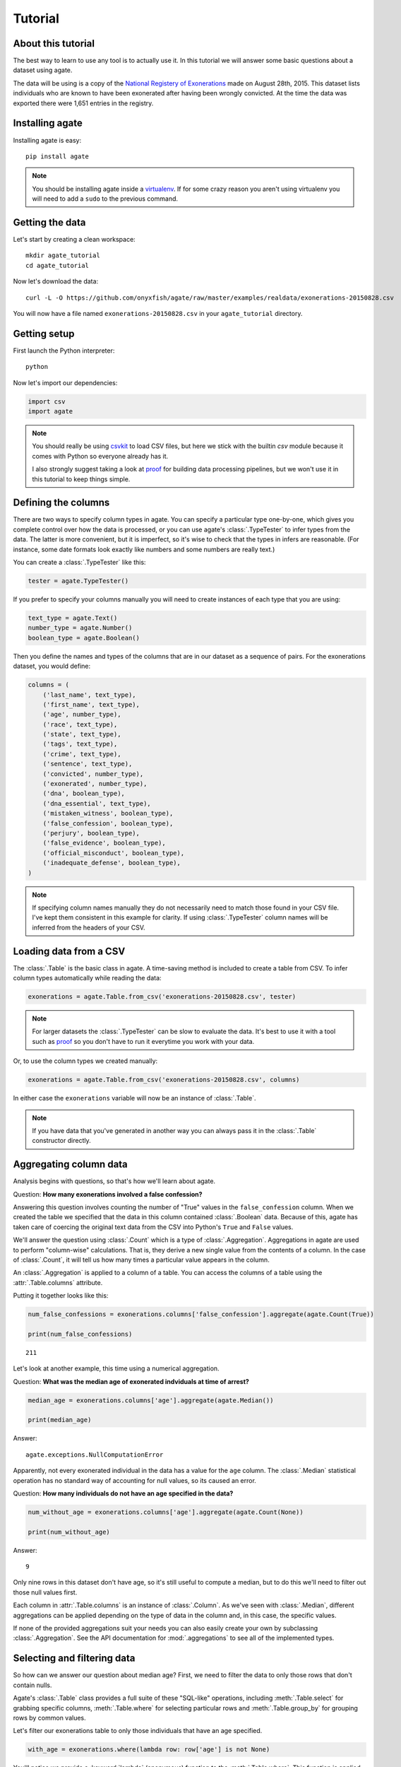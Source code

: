========
Tutorial
========

About this tutorial
===================

The best way to learn to use any tool is to actually use it. In this tutorial we will answer some basic questions about a dataset using agate.

The data will be using is a copy of the `National Registery of Exonerations <http://www.law.umich.edu/special/exoneration/Pages/detaillist.aspx>`_ made on August 28th, 2015. This dataset lists individuals who are known to have been exonerated after having been wrongly convicted. At the time the data was exported there were 1,651 entries in the registry.

Installing agate
================

Installing agate is easy::

    pip install agate

.. note::

    You should be installing agate inside a `virtualenv <http://virtualenv.readthedocs.org/en/latest/>`_. If for some crazy reason you aren't using virtualenv you will need to add a ``sudo`` to the previous command.

Getting the data
================

Let's start by creating a clean workspace::

    mkdir agate_tutorial
    cd agate_tutorial

Now let's download the data::

    curl -L -O https://github.com/onyxfish/agate/raw/master/examples/realdata/exonerations-20150828.csv

You will now have a file named ``exonerations-20150828.csv`` in your ``agate_tutorial`` directory.

Getting setup
=============

First launch the Python interpreter::

    python

Now let's import our dependencies:

.. code-block:: python

    import csv
    import agate

.. note::

    You should really be using `csvkit <http://csvkit.readthedocs.org/>`_ to load CSV files, but here we stick with the builtin `csv` module because it comes with Python so everyone already has it.

    I also strongly suggest taking a look at `proof <http://proof.readthedocs.org/en/latest/>`_ for building data processing pipelines, but we won't use it in this tutorial to keep things simple.

Defining the columns
====================

There are two ways to specify column types in agate. You can specify a particular type one-by-one, which gives you complete control over how the data is processed, or you can use agate's :class:`.TypeTester` to infer types from the data. The latter is more convenient, but it is imperfect, so it's wise to check that the types in infers are reasonable. (For instance, some date formats look exactly like numbers and some numbers are really text.)

You can create a :class:`.TypeTester` like this:

.. code-block:: python

    tester = agate.TypeTester()

If you prefer to specify your columns manually you will need to create instances of each type that you are using:

.. code-block:: python

    text_type = agate.Text()
    number_type = agate.Number()
    boolean_type = agate.Boolean()

Then you define the names and types of the columns that are in our dataset as a sequence of pairs. For the exonerations dataset, you would define:

.. code-block:: python

    columns = (
        ('last_name', text_type),
        ('first_name', text_type),
        ('age', number_type),
        ('race', text_type),
        ('state', text_type),
        ('tags', text_type),
        ('crime', text_type),
        ('sentence', text_type),
        ('convicted', number_type),
        ('exonerated', number_type),
        ('dna', boolean_type),
        ('dna_essential', text_type),
        ('mistaken_witness', boolean_type),
        ('false_confession', boolean_type),
        ('perjury', boolean_type),
        ('false_evidence', boolean_type),
        ('official_misconduct', boolean_type),
        ('inadequate_defense', boolean_type),
    )

.. note::

    If specifying column names manually they do not necessarily need to match those found in your CSV file. I've kept them consistent in this example for clarity. If using :class:`.TypeTester` column names will be inferred from the headers of your CSV.

Loading data from a CSV
=======================

The :class:`.Table` is the basic class in agate. A time-saving method is included to create a table from CSV. To infer column types automatically while reading the data:

.. code-block:: python

    exonerations = agate.Table.from_csv('exonerations-20150828.csv', tester)

.. note::

    For larger datasets the :class:`.TypeTester` can be slow to evaluate the data. It's best to use it with a tool such as `proof <http://proof.readthedocs.org/en/latest/>`_ so you don't have to run it everytime you work with your data.

Or, to use the column types we created manually:

.. code-block:: python

    exonerations = agate.Table.from_csv('exonerations-20150828.csv', columns)

In either case the ``exonerations`` variable will now be an instance of :class:`.Table`.

.. note::

    If you have data that you've generated in another way you can always pass it in the :class:`.Table` constructor directly.

Aggregating column data
=======================

Analysis begins with questions, so that's how we'll learn about agate.

Question: **How many exonerations involved a false confession?**

Answering this question involves counting the number of "True" values in the ``false_confession`` column. When we created the table we specified that the data in this column contained :class:`.Boolean` data. Because of this, agate has taken care of coercing the original text data from the CSV into Python's ``True`` and ``False`` values.

We'll answer the question using :class:`.Count` which is a type of :class:`.Aggregation`. Aggregations in agate are used to perform "column-wise" calculations. That is, they derive a new single value from the contents of a column. In the case of :class:`.Count`, it will tell us how many times a particular value appears in the column.

An :class:`.Aggregation` is applied to a column of a table. You can access the columns of a table using the :attr:`.Table.columns` attribute.

Putting it together looks like this:

.. code-block:: python

    num_false_confessions = exonerations.columns['false_confession'].aggregate(agate.Count(True))

    print(num_false_confessions)

::

    211

Let's look at another example, this time using a numerical aggregation.

Question: **What was the median age of exonerated indviduals at time of arrest?**

.. code-block:: python

    median_age = exonerations.columns['age'].aggregate(agate.Median())

    print(median_age)

Answer:

::

    agate.exceptions.NullComputationError

Apparently, not every exonerated individual in the data has a value for the ``age`` column. The :class:`.Median` statistical operation has no standard way of accounting for null values, so its caused an error.

Question: **How many individuals do not have an age specified in the data?**

.. code-block:: python

    num_without_age = exonerations.columns['age'].aggregate(agate.Count(None))

    print(num_without_age)

Answer:

::

    9

Only nine rows in this dataset don't have age, so it's still useful to compute a median, but to do this we'll need to filter out those null values first.

Each column in :attr:`.Table.columns` is an instance of :class:`.Column`. As we've seen with :class:`.Median`, different aggregations can be applied depending on the type of data in the column and, in this case, the specific values.

If none of the provided aggregations suit your needs you can also easily create your own by subclassing :class:`.Aggregation`. See the API documentation for :mod:`.aggregations` to see all of the implemented types.

Selecting and filtering data
============================

So how can we answer our question about median age? First, we need to filter the data to only those rows that don't contain nulls.

Agate's :class:`.Table` class provides a full suite of these "SQL-like" operations, including :meth:`.Table.select` for grabbing specific columns, :meth:`.Table.where` for selecting particular rows and :meth:`.Table.group_by` for grouping rows by common values.

Let's filter our exonerations table to only those individuals that have an age specified.

.. code-block:: python

    with_age = exonerations.where(lambda row: row['age'] is not None)

You'll notice we provide a :keyword:`lambda` (anonymous) function to the :meth:`.Table.where`. This function is applied to each row and if it returns ``True``, the row is included in the output table.

A crucial thing to understand about these methods is that they return **new tables**. In our example above ``exonerations`` was a :class:`.Table` instance and we applied :meth:`.Table.where`, so ``with_age`` is a :class:`Table` too. The tables themselves are immutable. You can create new tables, but you can never modify them.

We can verify this did what we expected by counting the rows in the original table and rows in the new table:

.. code-block:: python

    old = len(exonerations.rows)
    new = len(with_age.rows)

    print(old - new)

::

    9

Nine rows were removed, which is how many we knew had nulls for the age column.

So, what **is** the median age of these individuals?

.. code-block:: python

    median_age = with_age.columns['age'].aggregate(agate.Median())

    print(median_age)

::

    26

Computing new columns
=====================

In addition to "column-wise" calculations there are also "row-wise" calculations. These calculations go through a :class:`.Table` row-by-row and derive a new column using the existing data. To perform row calculations in agate we use subclasses of :class:`.Computation`.

When one or more instances of :class:`.Computation` are applied to a :class:`.Table`, a new table is created with additional columns.

Question: **How long did individuals remain in prison before being exonerated?**

To answer this question we will apply the :class:`.Change` computation to the ``convicted`` and ``exonerated`` columns. All that :class:`.Change` does is compute the difference between two numbers. (In this case each of these columns contains an integer year, but agate does have features for working with dates too.)

.. code-block:: python

    with_years_in_prison = exonerations.compute([
        (agate.Change('convicted', 'exonerated'), 'years_in_prison')
    ])

    median_years = with_years_in_prison.columns['years_in_prison'].aggregate(agate.Median())

    print(median_years)

::

    8

The median number of years an exonerated individual spent in prison was 8 years.

Sometimes, the built-in computations, such as :class:`.Change` won't suffice. In this case, you can use the generic :class:`.Formula` to compute a column based on an arbitrary function. This is somewhat analogous to Excel's cell formulas.

For instance, this example will create a ``full_name`` column from the ``first_name`` and ``last_name`` columns in the data:

.. code-block:: python

    full_names = exonerations.compute([
        (agate.Formula(text_type, lambda row: '%(first_name)s %(last_name)s' % row), 'full_name')
    ])

For efficiencies sake, agate allows you to perform several computations at once.

.. code-block:: python

    with_computations = exonerations.compute([
        (agate.Formula(text_type, lambda row: '%(first_name)s %(last_name)s' % row), 'full_name'),
        (agate.Change('convicted', 'exonerated'), 'years_in_prison')
    ])

If :class:`.Formula` still is not flexible enough (for instance, if you need to compute a new row based on the distribution of data in a column) you can always implement your own subclass of :class:`.Computation`. See the API documentation for :mod:`.computations` to see all of the supported ways to compute new data.

Sorting and slicing
===================

Question: **Who are the ten exonerated individuals who were youngest at the time they were arrested?**

Remembering that methods of tables return tables, we will use :meth:`.Table.order_by` to sort our table:

.. code-block:: python

    sorted_by_age = exonerations.order_by('age')

We can then use :meth:`.Table.limit` get only the first ten rows of the data.

.. code-block:: python

    youngest_ten = sorted_by_age.limit(10)

Now let's use :meth:`.Table.pretty_print` to help us pretty the results in a way we can easily review:

.. code-block:: python

    youngest_ten.pretty_print(max_columns=7)

::

    |------------+------------+-----+-----------+-------+---------+---------+------|
    |  last_name | first_name | age | race      | state | tags    | crime   | ...  |
    |------------+------------+-----+-----------+-------+---------+---------+------|
    |  Murray    | Lacresha   | 11  | Black     | TX    | CV, F   | Murder  | ...  |
    |  Adams     | Johnathan  | 12  | Caucasian | GA    | CV, P   | Murder  | ...  |
    |  Harris    | Anthony    | 12  | Black     | OH    | CV      | Murder  | ...  |
    |  Edmonds   | Tyler      | 13  | Caucasian | MS    |         | Murder  | ...  |
    |  Handley   | Zachary    | 13  | Caucasian | PA    | A, CV   | Arson   | ...  |
    |  Jimenez   | Thaddeus   | 13  | Hispanic  | IL    |         | Murder  | ...  |
    |  Pacek     | Jerry      | 13  | Caucasian | PA    |         | Murder  | ...  |
    |  Barr      | Jonathan   | 14  | Black     | IL    | CDC, CV | Murder  | ...  |
    |  Brim      | Dominique  | 14  | Black     | MI    | F       | Assault | ...  |
    |  Brown     | Timothy    | 14  | Black     | FL    |         | Murder  | ...  |
    |------------+------------+-----+-----------+-------+---------+---------+------|

If you find it impossible to believe that an eleven year-old was convicted of murder, I encourage you to read the Registry's `description of the case <http://www.law.umich.edu/special/exoneration/Pages/casedetail.aspx?caseid=3499>`_.

.. note::

    In the previous example we could have omitted the :meth:`.Table.limit` and passed a ``max_rows=10`` to :meth:`.Table.pretty_print` instead.

Grouping and aggregating
========================

Question: **Which state has seen the most exonerations?**

This question can't be answered by operating on a single column. What we need is the equivalent of SQL's ``GROUP BY``. agate supports a full set of SQL-like operations on tables. Unlike SQL, agate breaks grouping and aggregation into two discrete steps.

First, we use :meth:`.Table.group_by` to group the data by state.

.. code-block:: python

    by_state = exonerations.group_by('state')

This takes our original :class:`.Table` and groups it into a :class:`.TableSet`, which contains one table per county. Now we need to aggregate the total for each state. This works in a very similar way to how it did when we were aggregating columns of a single table, except that we'll use the :class:`.Length` aggregation to count the total number of values in the column.

.. code-block:: python

    state_totals = by_state.aggregate([
        ('state', agate.Length(), 'count')
    ])

    sorted_totals = state_totals.order_by('count', reverse=True)

    sorted_totals.pretty_print(max_rows=5)

::

    |--------+--------|
    |  state | count  |
    |--------+--------|
    |  TX    | 212    |
    |  NY    | 202    |
    |  CA    | 154    |
    |  IL    | 153    |
    |  MI    | 60     |
    |  ...   | ...    |
    |--------+--------|

You'll notice we pass a list of tuples to :meth:`.TableSet.aggregate`. Each one includes three elements. The first is the column name to aggregate. The second is an instance of some :class:`.Aggregation`. The third is the new column name. Unsurpringly, in this case the results appear roughly proportional to population.

Question: **What state has the longest median time in prison prior to exoneration?**

This is a much more complicated question that's going to pull together a lot of the features we've been using. We'll repeat the computations we applied before, but this time we're going to roll those computations up in our group and take the :class:`.Median` of each group. Then we'll sort the data and see where people have been stuck in prison the longest.

.. code-block:: python

    with_years_in_prison = exonerations.compute([
        (agate.Change('convicted', 'exonerated'), 'years_in_prison')
    ])

    state_totals = with_years_in_prison.group_by('state')

    medians = state_totals.aggregate([
        ('years_in_prison', agate.Length(), 'count'),
        ('years_in_prison', agate.Median(), 'median_years_in_prison')
    ])

    sorted_medians = medians.order_by('median_years_in_prison', reverse=True)

    sorted_medians.pretty_print(max_rows=5)

::

    |--------+-------+-------------------------|
    |  state | count | median_years_in_prison  |
    |--------+-------+-------------------------|
    |  DC    | 15    | 27                      |
    |  NE    | 9     | 20                      |
    |  ID    | 2     | 19                      |
    |  VT    | 1     | 18                      |
    |  LA    | 45    | 16                      |
    |  ...   | ...   | ...                     |
    |--------+-------+-------------------------|

DC? Nebraska? What accounts for these states having the longest times in prison before exoneration? I have no idea. Given that the group sizes are small, it would probably be wise to look for outliers.

As with :meth:`.Table.aggregate` and :meth:`.Table.compute`, the :meth:`.TableSet.aggregate`: method takes a list of aggregations to perform. You can aggregate as many columns as you like in a single step and they will all appear in the output table.

Multi-dimensional aggregation
=============================

Before we wrap up, let's try one more thing. I've already shown you that you can use :class:`.TableSet` to group instances of :class:`.Table`. However, you can also use a :class:`.TableSet` to group other instances of :class:`.TableSet`. To put that another way, instances of :class:`.TableSet` can be *nested*.

The key to nesting data in this way is to use :meth:`.TableSet.group_by`. Before we used :meth:`.Table.group_by` to split data up into a group of tables. Now we'll use :meth:`.TableSet.group_by` to further subdivide that data. Let's look at a concrete example.

Question: **Is there a collective relationship between race, age and time spent in prison prior to exoneration?**

I'm not going to explain every stage of this analysis as most of it repeats patterns used previously. The key part to look for is the two separate calls to ``group_by``:

.. code-block:: python

    # Filters rows without age data
    only_with_age = with_years_in_prison.where(
        lambda r: r['age'] is not None
    )

    # Group by race
    race_groups = only_with_age.group_by('race')

    # Sub-group by age cohorts (20s, 30s, etc.)
    race_and_age_groups = race_groups.group_by(
        lambda r: '%i0s' % (r['age'] // 10),
        key_name='age_group'
    )

    # Aggregate medians for each group
    medians = race_and_age_groups.aggregate([
        ('years_in_prison', agate.Length(), 'count'),
        ('years_in_prison', agate.Median(), 'median_years_in_prison')
    ])

    # Sort the results
    sorted_groups = medians.order_by('median_years_in_prison', reverse=True)

    # Print out the results
    sorted_groups.pretty_print(max_rows=10)

::

    |------------------+-----------+-------+-------------------------|
    |  race            | age_group | count | median_years_in_prison  |
    |------------------+-----------+-------+-------------------------|
    |  Native American | 20s       | 2     | 21.5                    |
    |                  | 20s       | 1     | 19                      |
    |  Native American | 10s       | 2     | 15                      |
    |  Native American | 30s       | 2     | 14.5                    |
    |  Black           | 10s       | 188   | 14                      |
    |  Black           | 20s       | 358   | 13                      |
    |  Asian           | 20s       | 4     | 12                      |
    |  Black           | 30s       | 156   | 10                      |
    |  Caucasian       | 10s       | 76    | 8                       |
    |  Caucasian       | 20s       | 255   | 8                       |
    |  ...             | ...       | ...   | ...                     |
    |------------------+-----------+-------+-------------------------|

Well, what are you waiting for? It's your turn!

Where to go next
================

This tutorial only scratches the surface of agate's features. For many more ideas on how to apply agate, check out the :doc:`cookbook`, which includes dozens of examples showing how to substitute agate for common patterns used in Excel, SQL, R and more.

Also, if you're going to be doing data processing in Python you really ought to check out `proof <http://proof.readthedocs.org/en/latest/>`_, a library for building data processing pipelines that are repeatable and self-documenting. It will make your code cleaner and save you tons of time.
